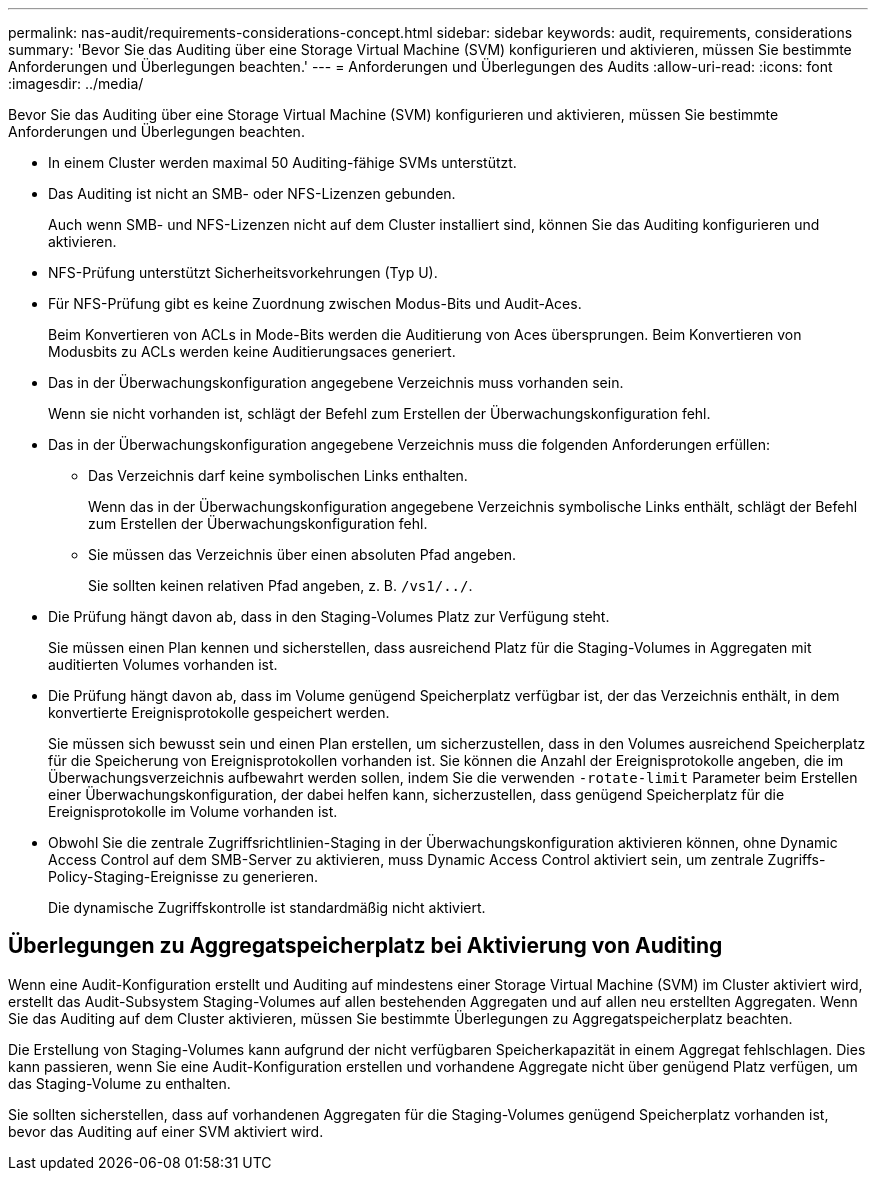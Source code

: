 ---
permalink: nas-audit/requirements-considerations-concept.html 
sidebar: sidebar 
keywords: audit, requirements, considerations 
summary: 'Bevor Sie das Auditing über eine Storage Virtual Machine (SVM) konfigurieren und aktivieren, müssen Sie bestimmte Anforderungen und Überlegungen beachten.' 
---
= Anforderungen und Überlegungen des Audits
:allow-uri-read: 
:icons: font
:imagesdir: ../media/


[role="lead"]
Bevor Sie das Auditing über eine Storage Virtual Machine (SVM) konfigurieren und aktivieren, müssen Sie bestimmte Anforderungen und Überlegungen beachten.

* In einem Cluster werden maximal 50 Auditing-fähige SVMs unterstützt.
* Das Auditing ist nicht an SMB- oder NFS-Lizenzen gebunden.
+
Auch wenn SMB- und NFS-Lizenzen nicht auf dem Cluster installiert sind, können Sie das Auditing konfigurieren und aktivieren.

* NFS-Prüfung unterstützt Sicherheitsvorkehrungen (Typ U).
* Für NFS-Prüfung gibt es keine Zuordnung zwischen Modus-Bits und Audit-Aces.
+
Beim Konvertieren von ACLs in Mode-Bits werden die Auditierung von Aces übersprungen. Beim Konvertieren von Modusbits zu ACLs werden keine Auditierungsaces generiert.

* Das in der Überwachungskonfiguration angegebene Verzeichnis muss vorhanden sein.
+
Wenn sie nicht vorhanden ist, schlägt der Befehl zum Erstellen der Überwachungskonfiguration fehl.

* Das in der Überwachungskonfiguration angegebene Verzeichnis muss die folgenden Anforderungen erfüllen:
+
** Das Verzeichnis darf keine symbolischen Links enthalten.
+
Wenn das in der Überwachungskonfiguration angegebene Verzeichnis symbolische Links enthält, schlägt der Befehl zum Erstellen der Überwachungskonfiguration fehl.

** Sie müssen das Verzeichnis über einen absoluten Pfad angeben.
+
Sie sollten keinen relativen Pfad angeben, z. B. `/vs1/../`.



* Die Prüfung hängt davon ab, dass in den Staging-Volumes Platz zur Verfügung steht.
+
Sie müssen einen Plan kennen und sicherstellen, dass ausreichend Platz für die Staging-Volumes in Aggregaten mit auditierten Volumes vorhanden ist.

* Die Prüfung hängt davon ab, dass im Volume genügend Speicherplatz verfügbar ist, der das Verzeichnis enthält, in dem konvertierte Ereignisprotokolle gespeichert werden.
+
Sie müssen sich bewusst sein und einen Plan erstellen, um sicherzustellen, dass in den Volumes ausreichend Speicherplatz für die Speicherung von Ereignisprotokollen vorhanden ist. Sie können die Anzahl der Ereignisprotokolle angeben, die im Überwachungsverzeichnis aufbewahrt werden sollen, indem Sie die verwenden `-rotate-limit` Parameter beim Erstellen einer Überwachungskonfiguration, der dabei helfen kann, sicherzustellen, dass genügend Speicherplatz für die Ereignisprotokolle im Volume vorhanden ist.

* Obwohl Sie die zentrale Zugriffsrichtlinien-Staging in der Überwachungskonfiguration aktivieren können, ohne Dynamic Access Control auf dem SMB-Server zu aktivieren, muss Dynamic Access Control aktiviert sein, um zentrale Zugriffs-Policy-Staging-Ereignisse zu generieren.
+
Die dynamische Zugriffskontrolle ist standardmäßig nicht aktiviert.





== Überlegungen zu Aggregatspeicherplatz bei Aktivierung von Auditing

Wenn eine Audit-Konfiguration erstellt und Auditing auf mindestens einer Storage Virtual Machine (SVM) im Cluster aktiviert wird, erstellt das Audit-Subsystem Staging-Volumes auf allen bestehenden Aggregaten und auf allen neu erstellten Aggregaten. Wenn Sie das Auditing auf dem Cluster aktivieren, müssen Sie bestimmte Überlegungen zu Aggregatspeicherplatz beachten.

Die Erstellung von Staging-Volumes kann aufgrund der nicht verfügbaren Speicherkapazität in einem Aggregat fehlschlagen. Dies kann passieren, wenn Sie eine Audit-Konfiguration erstellen und vorhandene Aggregate nicht über genügend Platz verfügen, um das Staging-Volume zu enthalten.

Sie sollten sicherstellen, dass auf vorhandenen Aggregaten für die Staging-Volumes genügend Speicherplatz vorhanden ist, bevor das Auditing auf einer SVM aktiviert wird.
